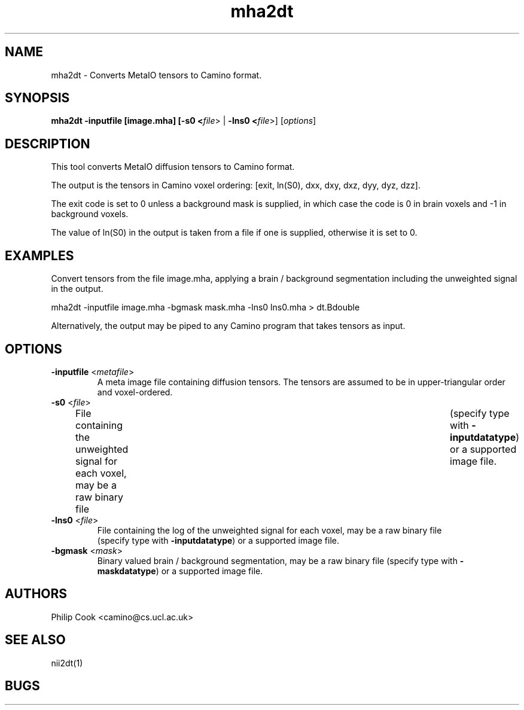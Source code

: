 .\" $Id$

.TH mha2dt 1

.SH NAME
mha2dt \- Converts MetaIO tensors to Camino format.

.SH SYNOPSIS
.B mha2dt -inputfile [image.mha] [\fB-s0 <\fIfile\fR> | \fB-lns0 <\fIfile\fR>] [\fIoptions\fR]

.SH DESCRIPTION
This tool converts MetaIO diffusion tensors to Camino format. 

The output is the tensors in Camino voxel ordering: [exit, ln(S0), dxx, dxy, dxz, dyy,
dyz, dzz].

The exit code is set to 0 unless a background mask is supplied, in which case the code is
0 in brain voxels and -1 in background voxels.

The value of ln(S0) in the output is taken from a file if one is supplied, otherwise it
is set to 0.

.SH EXAMPLES

Convert tensors from the file image.mha, applying a brain / background segmentation
including the unweighted signal in the output.

  mha2dt -inputfile image.mha -bgmask mask.mha -lns0 lns0.mha > dt.Bdouble

Alternatively, the output may be piped to any Camino program that takes tensors as input.

.SH OPTIONS

.TP
.B \-inputfile\fR <\fImetafile\fR>
A meta image file containing diffusion tensors. The tensors are assumed to be in 
upper-triangular order and voxel-ordered.

.TP
.B \-s0\fR <\fIfile\fR>
File containing the unweighted signal for each voxel, may be a raw binary file	(specify
type with \fB\-inputdatatype\fR) or a supported image file.

.TP
.B \-lns0\fR <\fIfile\fR>
File containing the log of the unweighted signal for each voxel, may be a raw binary file
 (specify type with \fB\-inputdatatype\fR) or a supported image file.

.TP
.B \-bgmask\fR <\fImask\fR>
Binary valued brain / background segmentation, may be a raw binary file  (specify type
with \fB\-maskdatatype\fR) or a supported image file.

.SH "AUTHORS"
Philip Cook <camino@cs.ucl.ac.uk>

.SH "SEE ALSO"

nii2dt(1)

.SH BUGS
